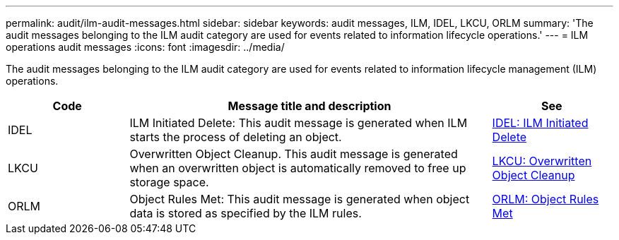 ---
permalink: audit/ilm-audit-messages.html
sidebar: sidebar
keywords: audit messages, ILM, IDEL, LKCU, ORLM
summary: 'The audit messages belonging to the ILM audit category are used for events related to information lifecycle operations.'
---
= ILM operations audit messages
:icons: font
:imagesdir: ../media/

[.lead]
The audit messages belonging to the ILM audit category are used for  events related to information lifecycle management (ILM) operations.

[cols="1a,3a,1a" options="header"]
|===
| Code| Message title and description| See


| IDEL
| ILM Initiated Delete: This audit message is generated when ILM starts the process of deleting an object.
| link:idel-ilm-initiated-delete.html[IDEL: ILM Initiated Delete]


| LKCU
| Overwritten Object Cleanup. This audit message is generated when an overwritten object is automatically removed to free up storage space.
| link:lkcu-overwritten-object-cleanup.html[LKCU: Overwritten Object Cleanup]

| ORLM
| Object Rules Met: This audit message is generated when object data is stored as specified by the ILM rules.
| link:orlm-object-rules-met.html[ORLM: Object Rules Met]

|===
